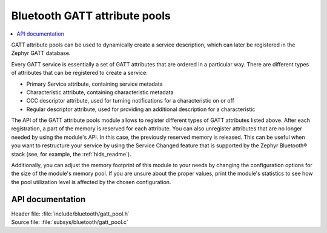 .. _gatt_pool_readme:

Bluetooth GATT attribute pools
##############################

.. contents::
   :local:
   :depth: 2

GATT attribute pools can be used to dynamically create a service description, which can later be registered in the Zephyr GATT database.

Every GATT service is essentially a set of GATT attributes that are ordered in a particular way.
There are different types of attributes that can be registered to create a service:

* Primary Service attribute, containing service metadata
* Characteristic attribute, containing characteristic metadata
* CCC descriptor attribute, used for turning notifications for a characteristic on or off
* Regular descriptor attribute, used for providing an additional description for a characteristic

The API of the GATT attribute pools module allows to register different types of GATT attributes listed above.
After each registration, a part of the memory is reserved for each attribute.
You can also unregister attributes that are no longer needed by using the module's API.
In this case, the previously reserved memory is released.
This can be useful when you want to restructure your service by using the Service Changed feature that is supported by the Zephyr Bluetooth® stack (see, for example, the :ref:`hids_readme`).

Additionally, you can adjust the memory footprint of this module to your needs by changing the configuration options for the size of the module's memory pool.
If you are unsure about the proper values, print the module's statistics to see how the pool utilization level is affected by the chosen configuration.

API documentation
*****************

| Header file: :file:`include/bluetooth/gatt_pool.h`
| Source file: :file:`subsys/bluetooth/gatt_pool.c`

.. doxygengroup:: bt_gatt_pool
   :project: nrf
   :members:
